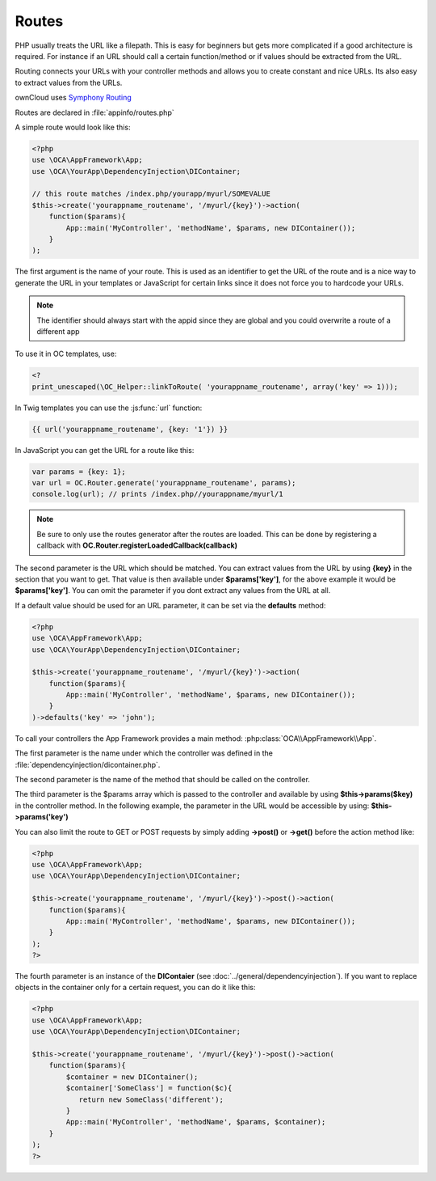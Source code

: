 Routes
======

.. sectionauthor:: Bernhard Posselt <nukeawhale@gmail.com>

PHP usually treats the URL like a filepath. This is easy for beginners but gets more complicated if a good architecture is required. For instance if an URL should call a certain function/method or if values should be extracted from the URL.

Routing connects your URLs with your controller methods and allows you to create constant and nice URLs. Its also easy to extract values from the URLs.

ownCloud uses `Symphony Routing <http://symfony.com/doc/2.0/book/routing.html>`_

Routes are declared in :file:`appinfo/routes.php`

A simple route would look like this:

.. code-block:: php

  <?php
  use \OCA\AppFramework\App;
  use \OCA\YourApp\DependencyInjection\DIContainer;

  // this route matches /index.php/yourapp/myurl/SOMEVALUE
  $this->create('yourappname_routename', '/myurl/{key}')->action(
      function($params){
          App::main('MyController', 'methodName', $params, new DIContainer());
      }
  );



The first argument is the name of your route. This is used as an identifier to get the URL of the route and is a nice way to generate the URL in your templates or JavaScript for certain links since it does not force you to hardcode your URLs. 

.. note:: The identifier should always start with the appid since they are global and you could overwrite a route of a different app

To use it in OC templates, use:

.. code-block:: php

  <?
  print_unescaped(\OC_Helper::linkToRoute( 'yourappname_routename', array('key' => 1)));

In Twig templates you can use the :js:func:`url` function:

.. code-block:: js
  
  {{ url('yourappname_routename', {key: '1'}) }}


In JavaScript you can get the URL for a route like this:

.. code-block:: javascript

  var params = {key: 1};
  var url = OC.Router.generate('yourappname_routename', params);
  console.log(url); // prints /index.php//yourappname/myurl/1

.. note:: Be sure to only use the routes generator after the routes are loaded. This can be done by registering a callback with **OC.Router.registerLoadedCallback(callback)**

The second parameter is the URL which should be matched. You can extract values from the URL by using **{key}** in the section that you want to get. That value is then available under **$params['key']**, for the above example it would be **$params['key']**. You can omit the parameter if you dont extract any values from the URL at all.

If a default value should be used for an URL parameter, it can be set via the **defaults** method:

.. code-block:: php

  <?php
  use \OCA\AppFramework\App;
  use \OCA\YourApp\DependencyInjection\DIContainer;

  $this->create('yourappname_routename', '/myurl/{key}')->action(
      function($params){
          App::main('MyController', 'methodName', $params, new DIContainer());
      }
  )->defaults('key' => 'john');


To call your controllers the App Framework provides a main method: :php:class:`OCA\\AppFramework\\App`.

The first parameter is the name under which the controller was defined in the :file:`dependencyinjection/dicontainer.php`.

The second parameter is the name of the method that should be called on the controller.

The third parameter is the $params array which is passed to the controller and available by using **$this->params($key)** in the controller method. In the following example, the parameter in the URL would be accessible by using: **$this->params('key')**

You can also limit the route to GET or POST requests by simply adding **->post()** or **->get()** before the action method like:

.. code-block:: php

  <?php
  use \OCA\AppFramework\App;
  use \OCA\YourApp\DependencyInjection\DIContainer;

  $this->create('yourappname_routename', '/myurl/{key}')->post()->action(
      function($params){
          App::main('MyController', 'methodName', $params, new DIContainer());
      }
  );
  ?>

The fourth parameter is an instance of the **DIContaier** (see :doc:`../general/dependencyinjection`). If you want to replace objects in the container only for a certain request, you can do it like this:

.. code-block:: php

  <?php
  use \OCA\AppFramework\App;
  use \OCA\YourApp\DependencyInjection\DIContainer;

  $this->create('yourappname_routename', '/myurl/{key}')->post()->action(
      function($params){
          $container = new DIContainer();
          $container['SomeClass'] = function($c){
             return new SomeClass('different');
          }
          App::main('MyController', 'methodName', $params, $container);
      }
  );
  ?>
